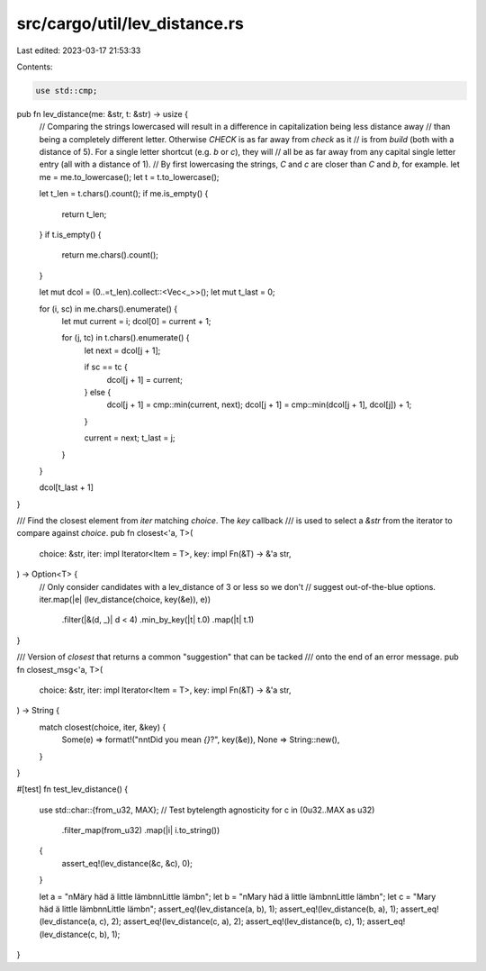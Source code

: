 src/cargo/util/lev_distance.rs
==============================

Last edited: 2023-03-17 21:53:33

Contents:

.. code-block:: rs

    use std::cmp;

pub fn lev_distance(me: &str, t: &str) -> usize {
    // Comparing the strings lowercased will result in a difference in capitalization being less distance away
    // than being a completely different letter. Otherwise `CHECK` is as far away from `check` as it
    // is from `build` (both with a distance of 5). For a single letter shortcut (e.g. `b` or `c`), they will
    // all be as far away from any capital single letter entry (all with a distance of 1).
    // By first lowercasing the strings, `C` and `c` are closer than `C` and `b`, for example.
    let me = me.to_lowercase();
    let t = t.to_lowercase();

    let t_len = t.chars().count();
    if me.is_empty() {
        return t_len;
    }
    if t.is_empty() {
        return me.chars().count();
    }

    let mut dcol = (0..=t_len).collect::<Vec<_>>();
    let mut t_last = 0;

    for (i, sc) in me.chars().enumerate() {
        let mut current = i;
        dcol[0] = current + 1;

        for (j, tc) in t.chars().enumerate() {
            let next = dcol[j + 1];

            if sc == tc {
                dcol[j + 1] = current;
            } else {
                dcol[j + 1] = cmp::min(current, next);
                dcol[j + 1] = cmp::min(dcol[j + 1], dcol[j]) + 1;
            }

            current = next;
            t_last = j;
        }
    }

    dcol[t_last + 1]
}

/// Find the closest element from `iter` matching `choice`. The `key` callback
/// is used to select a `&str` from the iterator to compare against `choice`.
pub fn closest<'a, T>(
    choice: &str,
    iter: impl Iterator<Item = T>,
    key: impl Fn(&T) -> &'a str,
) -> Option<T> {
    // Only consider candidates with a lev_distance of 3 or less so we don't
    // suggest out-of-the-blue options.
    iter.map(|e| (lev_distance(choice, key(&e)), e))
        .filter(|&(d, _)| d < 4)
        .min_by_key(|t| t.0)
        .map(|t| t.1)
}

/// Version of `closest` that returns a common "suggestion" that can be tacked
/// onto the end of an error message.
pub fn closest_msg<'a, T>(
    choice: &str,
    iter: impl Iterator<Item = T>,
    key: impl Fn(&T) -> &'a str,
) -> String {
    match closest(choice, iter, &key) {
        Some(e) => format!("\n\n\tDid you mean `{}`?", key(&e)),
        None => String::new(),
    }
}

#[test]
fn test_lev_distance() {
    use std::char::{from_u32, MAX};
    // Test bytelength agnosticity
    for c in (0u32..MAX as u32)
        .filter_map(from_u32)
        .map(|i| i.to_string())
    {
        assert_eq!(lev_distance(&c, &c), 0);
    }

    let a = "\nMäry häd ä little lämb\n\nLittle lämb\n";
    let b = "\nMary häd ä little lämb\n\nLittle lämb\n";
    let c = "Mary häd ä little lämb\n\nLittle lämb\n";
    assert_eq!(lev_distance(a, b), 1);
    assert_eq!(lev_distance(b, a), 1);
    assert_eq!(lev_distance(a, c), 2);
    assert_eq!(lev_distance(c, a), 2);
    assert_eq!(lev_distance(b, c), 1);
    assert_eq!(lev_distance(c, b), 1);
}


